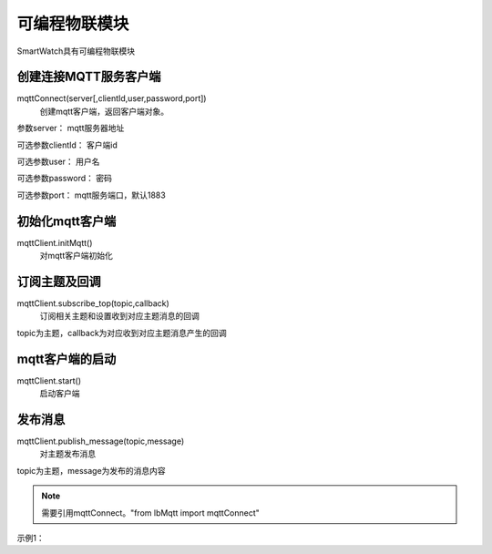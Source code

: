 =========================
可编程物联模块
=========================

SmartWatch具有可编程物联模块


创建连接MQTT服务客户端
=========================
mqttConnect(server[,clientId,user,password,port])
 创建mqtt客户端，返回客户端对象。

参数server： mqtt服务器地址

可选参数clientId：   客户端id

可选参数user：       用户名

可选参数password：   密码

可选参数port：       mqtt服务端口，默认1883



初始化mqtt客户端
=========================
mqttClient.initMqtt()
 对mqtt客户端初始化


订阅主题及回调
==========================
mqttClient.subscribe_top(topic,callback)
 订阅相关主题和设置收到对应主题消息的回调

topic为主题，callback为对应收到对应主题消息产生的回调


mqtt客户端的启动
==========================
mqttClient.start()
 启动客户端

发布消息
==========================
mqttClient.publish_message(topic,message)
 对主题发布消息

topic为主题，message为发布的消息内容


.. note:: 需要引用mqttConnect。"from lbMqtt import mqttConnect"


示例1：

.. code-block:: python
    :linenos:

    import time
    from smartWatch import *
    import wifiConfig
    from lbMqtt import mqttConnect

    def sub_top_func(message):
        print("message:"+message)

    def sub_top_func1(message):
        print("message:"+message)
    
    def sub_top_func2(message):
        print("message:"+message)
    
    if wifiConfig.connect_wifi("home","12345678"):
        print("Connected to wifi")
        mqttClient = mqttConnect("www.hiibotiot.com")
        mqttClient.initMqtt()
        mqttClient.subscribe_top("/hello",sub_top_func)
        mqttClient.subscribe_top("/hello1",sub_top_func1)
        mqttClient.subscribe_top("/hello2",sub_top_func2)
        mqttClient.start()
    else:
        print("Connect to wifi unsuccessfully")